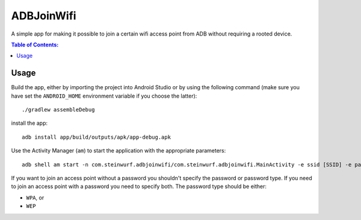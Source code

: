 ===========
ADBJoinWifi
===========

A simple app for making it possible to join a certain wifi access point from ADB
without requiring a rooted device.

.. contents:: Table of Contents:
   :local:

Usage
=====

Build the app, either by importing the project into Android Studio or by using
the following command (make sure you have set the ``ANDROID_HOME`` environment
variable if you choose the latter)::

    ./gradlew assembleDebug

install the app::

   adb install app/build/outputs/apk/app-debug.apk

Use the Activity Manager (``am``) to start the application with the appropriate
parameters::

   adb shell am start -n com.steinwurf.adbjoinwifi/com.steinwurf.adbjoinwifi.MainActivity -e ssid [SSID] -e password_type [PASSWORD_TYPE] -e password [WIFI PASSWORD]

If you want to join an access point without a password you shouldn't specify the
password or password type.
If you need to join an access point with a password you need to specify both.
The password type should be either:

* ``WPA``, or
* ``WEP``

